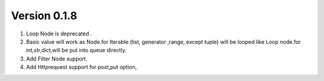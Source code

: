 Version 0.1.8
=============





#. Loop Node  is  deprecated .

#. Basic value will work as Node.for Iterable (list, generator ,range, except tuple) will be looped like Loop node.for int,str,dict,will be put into queue directly.

#. Add Filter Node support.

#. Add Httprequest support for post,put option,

